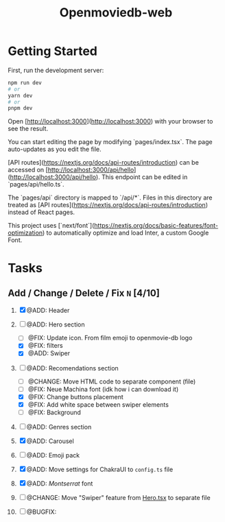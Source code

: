 #+title: Openmoviedb-web

* Getting Started

First, run the development server:

#+begin_src bash
npm run dev
# or
yarn dev
# or
pnpm dev
#+end_src

Open [http://localhost:3000](http://localhost:3000) with your browser to see the result.

You can start editing the page by modifying `pages/index.tsx`. The page auto-updates as you edit the file.

[API routes](https://nextjs.org/docs/api-routes/introduction) can be accessed on [http://localhost:3000/api/hello](http://localhost:3000/api/hello). This endpoint can be edited in `pages/api/hello.ts`.

The `pages/api` directory is mapped to `/api/*`. Files in this directory are treated as [API routes](https://nextjs.org/docs/api-routes/introduction) instead of React pages.

This project uses [`next/font`](https://nextjs.org/docs/basic-features/font-optimization) to automatically optimize and load Inter, a custom Google Font.

* Tasks
** Add / Change / Delete / Fix  ~N~ [4/10]
1) [X] @ADD: Header
2) [-] @ADD: Hero section
   - [ ] @FIX: Update icon. From film emoji to openmovie-db logo
   - [X] @FIX: filters
   - [X] @ADD: Swiper
3) [-] @ADD: Recomendations section
   - [ ] @CHANGE: Move HTML code to separate component (file)
   - [ ] @FIX: Neue Machina font (idk how i can download it)
   - [X] @FIX: Change buttons placement
   - [X] @FIX: Add white space between swiper elements
   - [ ] @FIX: Background
4) [ ] @ADD: Genres section
   
5) [X] @ADD: Carousel
6) [ ] @ADD: Emoji pack
7) [X] @ADD: Move settings for ChakraUI to ~config.ts~ file
8) [X] @ADD: /Montserrat/ font
9) [ ] @CHANGE: Move "Swiper" feature from [[file:src/components/screens/Home/Hero.tsx][Hero.tsx]] to separate file
10) [ ] @BUGFIX:



   


